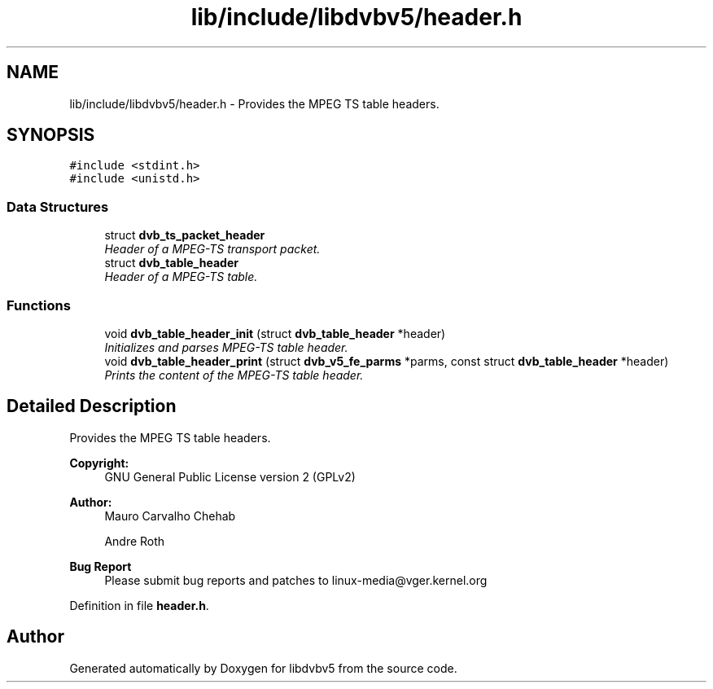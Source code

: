 .TH "lib/include/libdvbv5/header.h" 3 "Sun Jan 24 2016" "Version 1.10.0" "libdvbv5" \" -*- nroff -*-
.ad l
.nh
.SH NAME
lib/include/libdvbv5/header.h \- Provides the MPEG TS table headers\&.  

.SH SYNOPSIS
.br
.PP
\fC#include <stdint\&.h>\fP
.br
\fC#include <unistd\&.h>\fP
.br

.SS "Data Structures"

.in +1c
.ti -1c
.RI "struct \fBdvb_ts_packet_header\fP"
.br
.RI "\fIHeader of a MPEG-TS transport packet\&. \fP"
.ti -1c
.RI "struct \fBdvb_table_header\fP"
.br
.RI "\fIHeader of a MPEG-TS table\&. \fP"
.in -1c
.SS "Functions"

.in +1c
.ti -1c
.RI "void \fBdvb_table_header_init\fP (struct \fBdvb_table_header\fP *header)"
.br
.RI "\fIInitializes and parses MPEG-TS table header\&. \fP"
.ti -1c
.RI "void \fBdvb_table_header_print\fP (struct \fBdvb_v5_fe_parms\fP *parms, const struct \fBdvb_table_header\fP *header)"
.br
.RI "\fIPrints the content of the MPEG-TS table header\&. \fP"
.in -1c
.SH "Detailed Description"
.PP 
Provides the MPEG TS table headers\&. 


.PP
\fBCopyright:\fP
.RS 4
GNU General Public License version 2 (GPLv2) 
.RE
.PP
\fBAuthor:\fP
.RS 4
Mauro Carvalho Chehab 
.PP
Andre Roth
.RE
.PP
\fBBug Report\fP
.RS 4
Please submit bug reports and patches to linux-media@vger.kernel.org 
.RE
.PP

.PP
Definition in file \fBheader\&.h\fP\&.
.SH "Author"
.PP 
Generated automatically by Doxygen for libdvbv5 from the source code\&.
